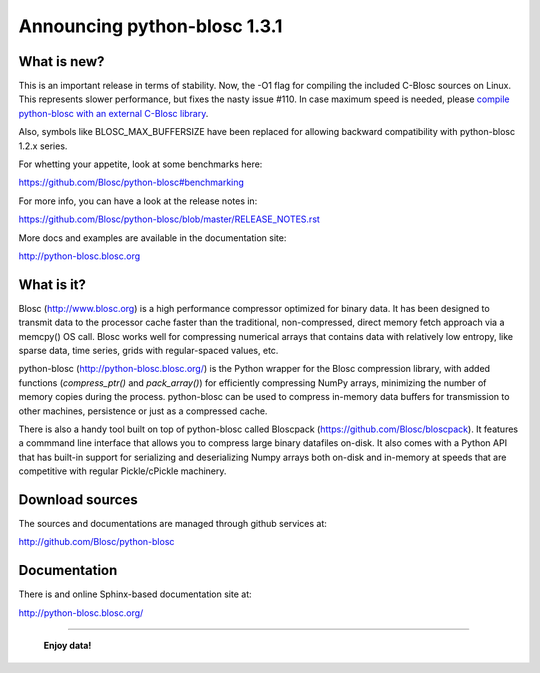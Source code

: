 =============================
Announcing python-blosc 1.3.1
=============================

What is new?
============

This is an important release in terms of stability.  Now, the -O1 flag
for compiling the included C-Blosc sources on Linux.  This represents
slower performance, but fixes the nasty issue #110.  In case maximum
speed is needed, please `compile python-blosc with an external C-Blosc
library <https://github.com/Blosc/python-blosc#compiling-with-an-installed-blosc-library-recommended)>`_.

Also, symbols like BLOSC_MAX_BUFFERSIZE have been replaced for allowing
backward compatibility with python-blosc 1.2.x series.

For whetting your appetite, look at some benchmarks here:

https://github.com/Blosc/python-blosc#benchmarking

For more info, you can have a look at the release notes in:

https://github.com/Blosc/python-blosc/blob/master/RELEASE_NOTES.rst

More docs and examples are available in the documentation site:

http://python-blosc.blosc.org


What is it?
===========

Blosc (http://www.blosc.org) is a high performance compressor optimized
for binary data.  It has been designed to transmit data to the processor
cache faster than the traditional, non-compressed, direct memory fetch
approach via a memcpy() OS call.  Blosc works well for compressing
numerical arrays that contains data with relatively low entropy, like
sparse data, time series, grids with regular-spaced values, etc.

python-blosc (http://python-blosc.blosc.org/) is the Python wrapper for
the Blosc compression library, with added functions (`compress_ptr()`
and `pack_array()`) for efficiently compressing NumPy arrays, minimizing
the number of memory copies during the process.  python-blosc can be
used to compress in-memory data buffers for transmission to other
machines, persistence or just as a compressed cache.

There is also a handy tool built on top of python-blosc called Bloscpack
(https://github.com/Blosc/bloscpack). It features a commmand line
interface that allows you to compress large binary datafiles on-disk.
It also comes with a Python API that has built-in support for
serializing and deserializing Numpy arrays both on-disk and in-memory at
speeds that are competitive with regular Pickle/cPickle machinery.


Download sources
================

The sources and documentations are managed through github services at:

http://github.com/Blosc/python-blosc


Documentation
=============

There is and online Sphinx-based documentation site at:

http://python-blosc.blosc.org/


----

  **Enjoy data!**


.. Local Variables:
.. mode: rst
.. coding: utf-8
.. fill-column: 72
.. End:
.. vim: set tw=72:
